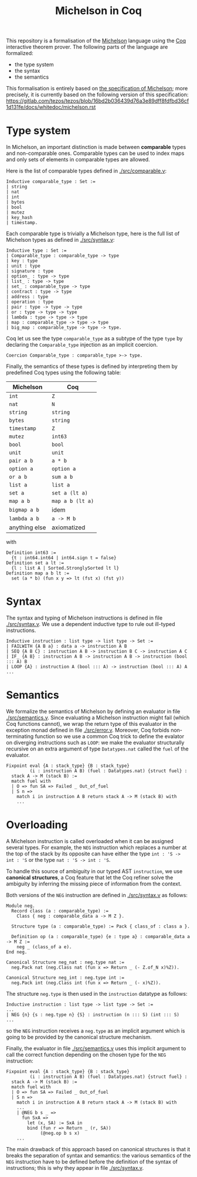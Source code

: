 #+Title: Michelson in Coq

This repository is a formalisation of the [[https://www.michelson-lang.com/][Michelson]] language using the
[[https://coq.inria.fr/][Coq]] interactive theorem prover. The following parts of the language
are formalized:

- the type system
- the syntax
- the semantics

This formalisation is entirely based on [[https://tezos.gitlab.io/betanet/whitedoc/michelson.html][the specification of
Michelson]]; more precisely, it is currently based on the following
version of this specification:
[[https://gitlab.com/tezos/tezos/blob/16bd2b036439d76a3e89dff8fdfbd36cf1d131fe/docs/whitedoc/michelson.rst]]

* Type system

In Michelson, an important distinction is made between *comparable*
types and non-comparable ones. Comparable types can be used to index
maps and only sets of elements in comparable types are allowed.

Here is the list of comparable types defined in [[./src/comparable.v]]:

#+BEGIN_SRC coq
Inductive comparable_type : Set :=
| string
| nat
| int
| bytes
| bool
| mutez
| key_hash
| timestamp.
#+END_SRC

Each comparable type is trivially a Michelson type, here is the full
list of Michelson types as defined in [[./src/syntax.v]]:

#+BEGIN_SRC coq
Inductive type : Set :=
| Comparable_type : comparable_type -> type
| key : type
| unit : type
| signature : type
| option_ : type -> type
| list_ : type -> type
| set_ : comparable_type -> type
| contract : type -> type
| address : type
| operation : type
| pair : type -> type -> type
| or : type -> type -> type
| lambda : type -> type -> type
| map : comparable_type -> type -> type
| big_map : comparable_type -> type -> type.
#+END_SRC

Coq let us see the type =comparable_type= as a subtype of the type
=type= by declaring the =Comparable_type= injection as an implicit
coercion.

#+BEGIN_SRC coq
Coercion Comparable_type : comparable_type >-> type.
#+END_SRC

Finally, the semantics of these types is defined by interpreting them
by predefined Coq types using the following table:

  | Michelson     | Coq              |
  |---------------+------------------|
  | =int=         | =Z=              |
  | =nat=         | =N=              |
  | =string=      | =string=         |
  | =bytes=       | =string=         |
  | =timestamp=   | =Z=              |
  | =mutez=       | =int63=          |
  | =bool=        | =bool=           |
  | =unit=        | =unit=           |
  | =pair a b=    | =a * b=          |
  | =option a=    | =option a=       |
  | =or a b=      | =sum a b=        |
  | =list a=      | =list a=         |
  | =set a=       | =set a (lt a)=   |
  | =map a b=     | =map a b (lt a)= |
  | =bigmap a b=  | idem             |
  | =lambda a b=  | =a -> M b=       |
  | anything else | axiomatized      |

with
#+BEGIN_SRC coq
 Definition int63 :=
   {t : int64.int64 | int64.sign t = false}
 Definition set a lt :=
   {l : list A | Sorted.StronglySorted lt l}
 Definition map a b lt :=
   set (a * b) (fun x y => lt (fst x) (fst y))
#+END_SRC

* Syntax

The syntax and typing of Michelson instructions is defined in file
[[./src/syntax.v]]. We use a dependent inductive type to rule out
ill-typed instructions.

#+BEGIN_SRC coq
Inductive instruction : list type -> list type -> Set :=
| FAILWITH {A B a} : data a -> instruction A B
| SEQ {A B C} : instruction A B -> instruction B C -> instruction A C
| IF_ {A B} : instruction A B -> instruction A B -> instruction (bool ::: A) B
| LOOP {A} : instruction A (bool ::: A) -> instruction (bool ::: A) A
...
#+END_SRC

* Semantics

We formalize the semantics of Michelson by defining an evaluator in
file [[./src/semantics.v]]. Since evaluating a Michelson instruction might
fail (which Coq functions cannot), we wrap the return type of this
evaluator in the exception monad defined in file
[[./src/error.v]]. Moreover, Coq forbids non-terminating function so we
use a common Coq trick to define the evalator on diverging
instructions such as =LOOP=: we make the evaluator structurally
recursive on an extra argument of type =Datatypes.nat= called the
=fuel= of the evaluator.

#+BEGIN_SRC coq
  Fixpoint eval {A : stack_type} {B : stack_type}
           (i : instruction A B) (fuel : Datatypes.nat) {struct fuel} :
    stack A -> M (stack B) :=
    match fuel with
    | O => fun SA => Failed _ Out_of_fuel
    | S n =>
      match i in instruction A B return stack A -> M (stack B) with
      ...
#+END_SRC

* Overloading

A Michelson instruction is called overloaded when it can be assigned
several types. For example, the =NEG= instruction which replaces a
number at the top of the stack by its opposite can have either the
type =int : 'S -> int : 'S= or the type =nat : 'S -> int : 'S=.

To handle this source of ambiguity in our typed AST =instruction=, we
use *canonical structures*, a Coq feature that let the Coq refiner
solve the ambiguity by inferring the missing piece of information from
the context.

Both versions of the =NEG= instruction are defined in [[./src/syntax.v]]
as follows:

#+BEGIN_SRC coq
Module neg.
  Record class (a : comparable_type) :=
    Class { neg : comparable_data a -> M Z }.

  Structure type (a : comparable_type) := Pack { class_of : class a }.

  Definition op (a : comparable_type) {e : type a} : comparable_data a -> M Z :=
    neg _ (class_of a e).
End neg.

Canonical Structure neg_nat : neg.type nat :=
  neg.Pack nat (neg.Class nat (fun x => Return _ (- Z.of_N x)%Z)).

Canonical Structure neg_int : neg.type int :=
  neg.Pack int (neg.Class int (fun x => Return _ (- x)%Z)).
#+END_SRC

The structure =neg.type= is then used in the =instruction= datatype as follows:

#+BEGIN_SRC coq
Inductive instruction : list type -> list type -> Set :=
...
| NEG {n} {s : neg.type n} {S} : instruction (n ::: S) (int ::: S)
...
#+END_SRC

so the =NEG= instruction receives a =neg.type= as an implicit argument
which is going to be provided by the canonical structure mechanism.

Finally, the evaluator in file [[./src/semantics.v]] uses this implicit
argument to call the correct function depending on the chosen type for
the =NEG= instruction:

#+BEGIN_SRC coq
  Fixpoint eval {A : stack_type} {B : stack_type}
           (i : instruction A B) (fuel : Datatypes.nat) {struct fuel} :
    stack A -> M (stack B) :=
    match fuel with
    | O => fun SA => Failed _ Out_of_fuel
    | S n =>
      match i in instruction A B return stack A -> M (stack B) with
      ...
      | @NEG b s _ =>
        fun SxA =>
          let (x, SA) := SxA in
          bind (fun r => Return _ (r, SA))
               (@neg.op b s x)
      ...
#+END_SRC

The main drawback of this approach based on canonical structures is
that it breaks the separation of syntax and semantics: the various
semantics of the =NEG= instruction have to be defined before the
definition of the syntax of instructions; this is why they appear in
file [[./src/syntax.v]].

